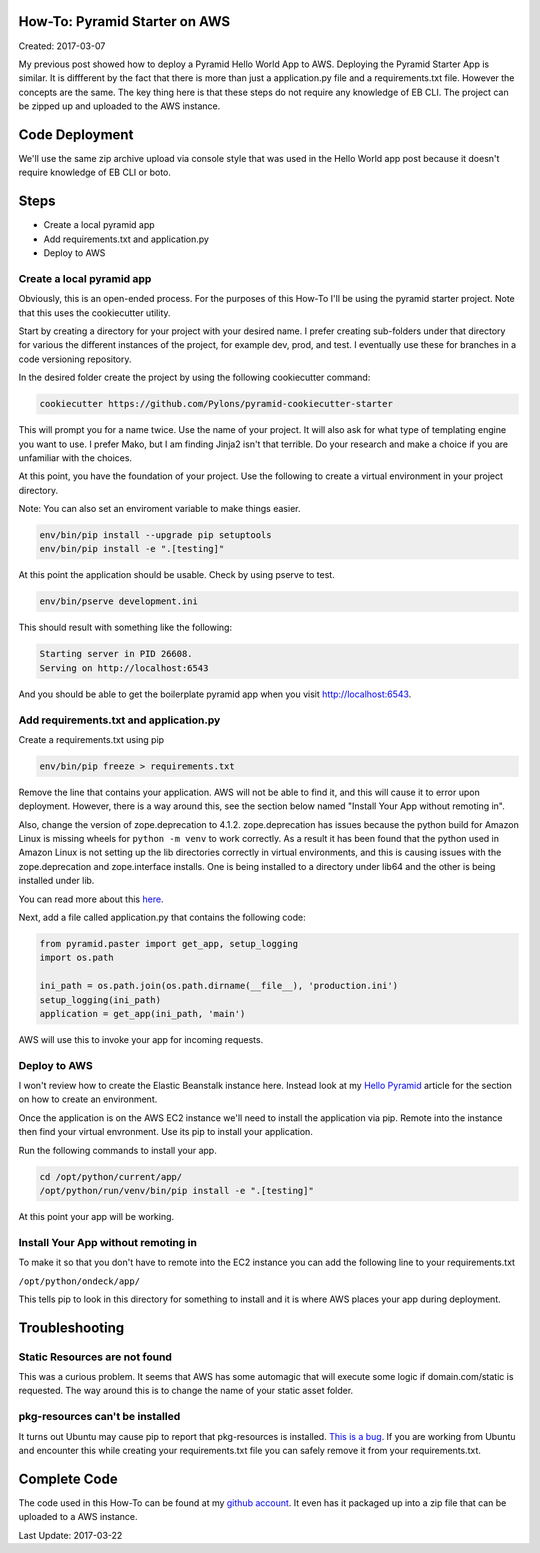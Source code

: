 How-To: Pyramid Starter on AWS
==============================

Created: 2017-03-07

My previous post showed how to deploy a Pyramid Hello World App to  AWS. Deploying the Pyramid Starter App is similar.
It is diffferent by the fact that there is more than just a application.py file and a requirements.txt file. However the
concepts are the same. The key thing here is that these steps  do not require any knowledge of EB CLI. The project can
be zipped up and  uploaded to the AWS instance.

Code Deployment 
===============

We'll use the same zip archive upload via console style that was used in the  Hello World app post because it doesn't
require knowledge of EB CLI or boto.


Steps
=====

- Create a local pyramid app
- Add requirements.txt and application.py
- Deploy to AWS

Create a local pyramid app 
--------------------------

Obviously, this is an open-ended process. For the purposes of this How-To I'll be using the pyramid starter project.
Note that this uses the cookiecutter utility.

Start by creating a directory for your project with your desired name. I prefer creating sub-folders under that
directory for various the different instances of  the project, for example dev, prod, and test. I eventually use these
for  branches in a code versioning repository.

In the desired folder create the project by using the following cookiecutter  command:

.. code:: bash

    cookiecutter https://github.com/Pylons/pyramid-cookiecutter-starter

This will prompt you for a name twice. Use the name of your project. It will also ask for what type of templating engine
you want to use. I prefer Mako, but I am finding Jinja2 isn't that terrible. Do your research and make a choice if you
are unfamiliar with the choices.

At this point, you have the foundation of your project. Use the following to create a virtual environment in your
project directory.

.. code:: bash
    python -m venv env

Note: You can also set an enviroment variable to make things easier.

.. code:: bash

    env/bin/pip install --upgrade pip setuptools
    env/bin/pip install -e ".[testing]"

At this point the application should be usable. Check by using pserve to test.

.. code:: bash

    env/bin/pserve development.ini

This should result with something like the following:

.. code:: bash

    Starting server in PID 26608.
    Serving on http://localhost:6543

And you should be able to get the boilerplate pyramid app when you visit http://localhost:6543.
 
Add requirements.txt and application.py
---------------------------------------

Create a requirements.txt using pip

.. code:: bash

    env/bin/pip freeze > requirements.txt

Remove the line that contains your application. AWS will not be able to find it, and this will cause it to error upon
deployment. However, there is a way around this, see the section below named "Install Your App without remoting in".

Also, change the version of zope.deprecation to 4.1.2. zope.deprecation has issues because the python build for Amazon
Linux is missing wheels for ``python -m venv`` to work correctly. As a result it has been found that the python used in
Amazon Linux is not setting up the lib directories correctly in virtual environments, and this is causing issues with
the zope.deprecation and zope.interface installs. One is being installed to a directory under lib64 and the other is
being installed under lib.

You can read more about this `here <http://bruisedthumb.com/post/2017-03-20>`_.

Next, add a file called application.py that contains the following code:

.. code:: python 

    from pyramid.paster import get_app, setup_logging
    import os.path
    
    ini_path = os.path.join(os.path.dirname(__file__), 'production.ini')
    setup_logging(ini_path)
    application = get_app(ini_path, 'main')

AWS will use this to invoke your app for incoming requests.

Deploy to AWS
-------------

I won't review how to create the Elastic Beanstalk instance here. Instead look at my `Hello Pyramid <http://bruisedthumb.com/post/2017-03-05#create-an-elastic-beanstalk-environment>`_ article for the section on how to create an environment.

Once the application is on the AWS EC2 instance we'll need to install the application via pip. Remote into the instance
then find your virtual envronment. Use its pip to install your application.

Run the following commands to install your app.

.. code:: bash

    cd /opt/python/current/app/
    /opt/python/run/venv/bin/pip install -e ".[testing]"

At this point your app will be working.

Install Your App without remoting in
------------------------------------

To make it so that you don't have to remote into the EC2 instance you can add the following line to your
requirements.txt

``/opt/python/ondeck/app/``

This tells pip to look in this directory for something to install and it is  where AWS places your app during
deployment.

Troubleshooting
===============

Static Resources are not found 
------------------------------

This was a curious problem. It seems that AWS has some automagic that will  execute some logic if domain.com/static is
requested. The way around this is to change the name of your static asset folder.

pkg-resources can't be installed
--------------------------------

It turns out Ubuntu may cause pip to report that pkg-resources is installed. `This is a bug <http://stackoverflow.com/questions/39577984/what-is-pkg-resources-0-0-0-in-output-of-pip-freeze-command>`_. If you are working from Ubuntu and encounter this while creating your requirements.txt file you can safely remove it from your requirements.txt.

Complete Code
=============

The code used in this How-To can be found at my `github account <https://github.com/adidas/aws_pyramid_starter>`_.
It even has it packaged up into a zip file that can be uploaded to a AWS instance.

Last Update: 2017-03-22
